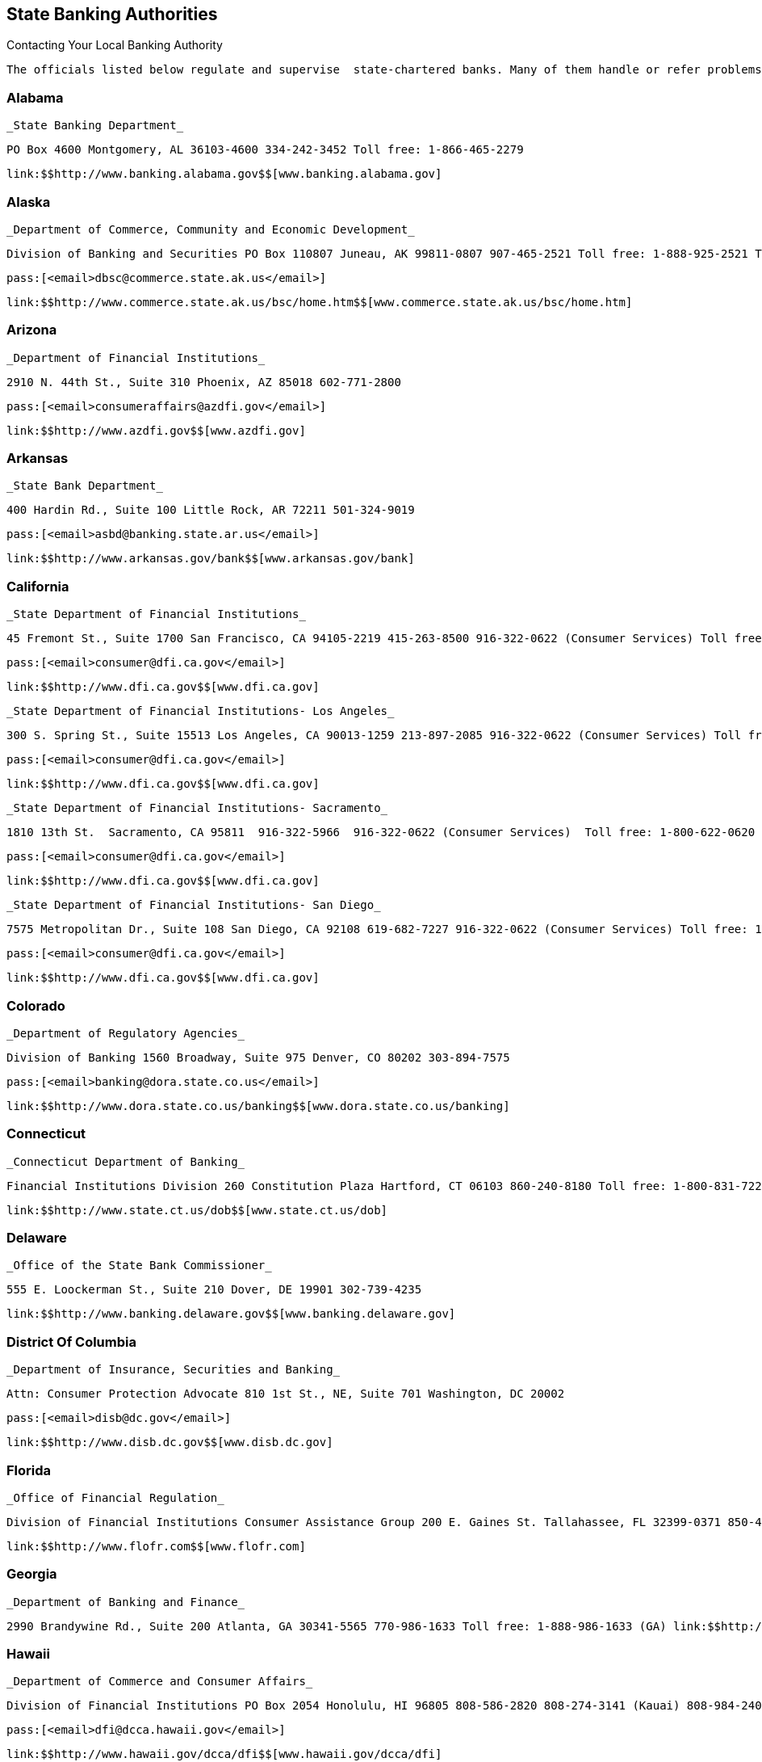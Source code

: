 [[state_banking_authorities]]

== State Banking Authorities


.Contacting Your Local Banking Authority
****
 The officials listed below regulate and supervise  state-chartered banks. Many of them handle or refer problems  and complaints about other types of financial institutions as well.  Some also answer general questions about banking and consumer credit.  If you are dealing with a federally-chartered bank, check Federal  Agencies on page 96. Also see the chart in the Banking section on page 7. 


****



=== Alabama

 _State Banking Department_ 

 PO Box 4600 Montgomery, AL 36103-4600 334-242-3452 Toll free: 1-866-465-2279 

 link:$$http://www.banking.alabama.gov$$[www.banking.alabama.gov] 


=== Alaska

 _Department of Commerce, Community and Economic Development_ 

 Division of Banking and Securities PO Box 110807 Juneau, AK 99811-0807 907-465-2521 Toll free: 1-888-925-2521 TTY: 907-465-5437 

 pass:[<email>dbsc@commerce.state.ak.us</email>] 

 link:$$http://www.commerce.state.ak.us/bsc/home.htm$$[www.commerce.state.ak.us/bsc/home.htm] 


=== Arizona

 _Department of Financial Institutions_ 

 2910 N. 44th St., Suite 310 Phoenix, AZ 85018 602-771-2800 

 pass:[<email>consumeraffairs@azdfi.gov</email>] 

 link:$$http://www.azdfi.gov$$[www.azdfi.gov] 


=== Arkansas

 _State Bank Department_ 

 400 Hardin Rd., Suite 100 Little Rock, AR 72211 501-324-9019 

 pass:[<email>asbd@banking.state.ar.us</email>] 

 link:$$http://www.arkansas.gov/bank$$[www.arkansas.gov/bank] 


=== California

 _State Department of Financial Institutions_ 

 45 Fremont St., Suite 1700 San Francisco, CA 94105-2219 415-263-8500 916-322-0622 (Consumer Services) Toll free: 1-800-622-0620 (CA) 

 pass:[<email>consumer@dfi.ca.gov</email>] 

 link:$$http://www.dfi.ca.gov$$[www.dfi.ca.gov] 

 _State Department of Financial Institutions- Los Angeles_ 

 300 S. Spring St., Suite 15513 Los Angeles, CA 90013-1259 213-897-2085 916-322-0622 (Consumer Services) Toll free: 1-800-622-0620 (CA) 

 pass:[<email>consumer@dfi.ca.gov</email>] 

 link:$$http://www.dfi.ca.gov$$[www.dfi.ca.gov] 

 _State Department of Financial Institutions- Sacramento_ 

 1810 13th St.  Sacramento, CA 95811  916-322-5966  916-322-0622 (Consumer Services)  Toll free: 1-800-622-0620 (CA) 

 pass:[<email>consumer@dfi.ca.gov</email>] 

 link:$$http://www.dfi.ca.gov$$[www.dfi.ca.gov] 

 _State Department of Financial Institutions- San Diego_ 

 7575 Metropolitan Dr., Suite 108 San Diego, CA 92108 619-682-7227 916-322-0622 (Consumer Services) Toll free: 1-800-622-0620 (CA) 

 pass:[<email>consumer@dfi.ca.gov</email>] 

 link:$$http://www.dfi.ca.gov$$[www.dfi.ca.gov] 


=== Colorado

 _Department of Regulatory Agencies_ 

 Division of Banking 1560 Broadway, Suite 975 Denver, CO 80202 303-894-7575 

 pass:[<email>banking@dora.state.co.us</email>] 

 link:$$http://www.dora.state.co.us/banking$$[www.dora.state.co.us/banking] 


=== Connecticut

 _Connecticut Department of Banking_ 

 Financial Institutions Division 260 Constitution Plaza Hartford, CT 06103 860-240-8180 Toll free: 1-800-831-7225 

 link:$$http://www.state.ct.us/dob$$[www.state.ct.us/dob] 


=== Delaware

 _Office of the State Bank Commissioner_ 

 555 E. Loockerman St., Suite 210 Dover, DE 19901 302-739-4235 

 link:$$http://www.banking.delaware.gov$$[www.banking.delaware.gov] 


=== District Of Columbia

 _Department of Insurance, Securities and Banking_ 

 Attn: Consumer Protection Advocate 810 1st St., NE, Suite 701 Washington, DC 20002 

 pass:[<email>disb@dc.gov</email>] 

 link:$$http://www.disb.dc.gov$$[www.disb.dc.gov] 


=== Florida

 _Office of Financial Regulation_ 

 Division of Financial Institutions Consumer Assistance Group 200 E. Gaines St. Tallahassee, FL 32399-0371 850-410-9800 Toll free: 1-800-848-3792 (FL) 

 link:$$http://www.flofr.com$$[www.flofr.com] 


=== Georgia

 _Department of Banking and Finance_ 

 2990 Brandywine Rd., Suite 200 Atlanta, GA 30341-5565 770-986-1633 Toll free: 1-888-986-1633 (GA) link:$$http://www.dbf.georgia.gov$$[www.dbf.georgia.gov] 


=== Hawaii

 _Department of Commerce and Consumer Affairs_ 

 Division of Financial Institutions PO Box 2054 Honolulu, HI 96805 808-586-2820 808-274-3141 (Kauai) 808-984-2400, 6-2820# (Maui) 808-974-4000, 6-2820# (Hawaii) Toll free: 1-800-468-4644 

 pass:[<email>dfi@dcca.hawaii.gov</email>] 

 link:$$http://www.hawaii.gov/dcca/dfi$$[www.hawaii.gov/dcca/dfi] 


=== Idaho

 _Department of Finance_ 

 Financial Institutions Bureau PO Box 83720 Boise, ID 83720-0031 208-332-8005 Toll free: 1-888-346-3378 (ID) 

 pass:[<email>finance@finance.idaho.gov</email>] 

 link:$$http://www.finance.idaho.gov$$[www.finance.idaho.gov] 


=== Illinois

 _Department of Financial and Professional Regulation_ 

 Division of Banking 320 W. Washington St. Springfield, IL 62786 217-782-3000 Toll free: 1-800-532-8785 TTY: 217-524-6644 

 link:$$http://www.idfpr.com$$[www.idfpr.com] 


=== Indiana

 _Department of Financial Institutions_ 

 30 S. Meridian St., Suite 300 Indianapolis, IN 46204 317-232-3955 Toll free: 1-800-382-4880 (IN) 

 link:$$http://www.in.gov/dfi$$[www.in.gov/dfi] 


=== Iowa

 _Division of Banking_ 

 200 E. Grand Ave., Suite 300 Des Moines, IA 50309-1827 515-281-4014 

 pass:[<email>IDOBcomplaints@idob.state.ia.us</email>] 

 link:$$http://www.idob.state.ia.us$$[www.idob.state.ia.us] 


=== Kansas

 _Office of the State Bank Commissioner_ 

 700 S.W. Jackson St., Suite 300 Topeka, KS 66603-3714 785-296-2266 

 pass:[<email>complaints@osbckansas.org</email>] 

 link:$$http://www.osbckansas.org$$[www.osbckansas.org] 


=== Kentucky

 _Department of Financial Institutions_ 

 1025 Capitol Center Dr., Suite 200 Frankfort, KY 40601 502-573-3390 Toll free: 1-800-223-2579 

 pass:[<email>kfi@ky.gov</email>] 

 link:$$http://www.kfi.ky.gov$$[www.kfi.ky.gov] 


=== Louisiana

 _Office of Financial Institutions_ 

 PO Box 94095 Baton Rouge, LA 70804-9095 225-925-4660 

 pass:[<email>complaints@ofi.la.gov</email>] 

 link:$$http://www.ofi.state.la.us$$[www.ofi.state.la.us] 


=== Maine

 _Bureau of Financial Institutions_ 

 Consumer Outreach Program 36 State House Station Augusta, ME 04333-0036 207-624-8570 Toll free: 1-800-965-5235 

 pass:[<email>BFI.info@maine.gov</email>] 

 link:$$http://www.maine.gov/pfr/financialinstitutions$$[www.maine.gov/pfr/financialinstitutions] 


=== Maryland

 _Department of Labor, Licensing and Regulation_ 

 Commissioner of Financial Regulation 500 N. Calvert St., Suite 402 Baltimore, MD 21202 410-230-6077 (Consumer Services) Toll free: 1-888-784-0136 (MD) 

 pass:[<email>CFRComplaints@dllr.state.md.us</email>] 

 link:$$http://www.dllr.state.md.us/finance$$[www.dllr.state.md.us/finance] 


=== Massachusetts

 _Division of Banks_ 

 1000 Washington St. 10th Floor Boston, MA 02118-6400 617-956-1500 Toll free: 1-800-495-2265 (MA) TTY: 617-956-1577 

 pass:[<email>dobconsumer.assistan@state.ma.us</email>] 

 link:$$http://www.mass.gov/dob$$[www.mass.gov/dob] 


=== Michigan

 _Office of Financial and Insurance Regulation_ 

 PO Box 30220 Lansing, MI 48909-7720 517-373-0220 Toll free: 1-877-999-6442 (MI) 

 pass:[<email>ofir-fin-info@michigan.gov</email>] 

 link:$$http://www.michigan.gov/ofir$$[www.michigan.gov/ofir] 


=== Minnesota

 _Department of Commerce_ 

 Division of Financial Institutions 85 7th Pl. E, Suite 500 St. Paul, MN 55101 651-296-2135 TTY: 651-296-2860 

 pass:[<email>general.commerce@state.mn.us</email>] 

 link:$$http://mn.gov/commerce/$$[mn.gov/commerce] 


=== Mississippi

 _Department of Banking and Consumer Finance_ 

 901 Woolfolk Building, Suite A 501 N. West St. Jackson, MS 39201 601-359-1031 Toll free: 1-800-844-2499 (MS) 

 link:$$http://www.dbcf.state.ms.us$$[www.dbcf.state.ms.us] 


=== Missouri

 _Department of Finance_ 

 Harry S. Truman State Office Building PO Box 716 Room 630 Jefferson City, MO 65102 573-751-3242 

 pass:[<email>finance@dof.mo.gov</email>] 

 link:$$http://www.finance.mo.gov$$[www.finance.mo.gov] 


=== Montana

 _Division of Banking and Financial Institutions_ 

 PO Box 200546 Helena, MT 59620 406-841-2920 TTY: 406-841-2974 

 link:$$http://www.banking.mt.gov$$[www.banking.mt.gov] 


=== Nebraska

 _Department of Banking and Finance_ 

 PO Box 95006 Lincoln, NE 68509-5006 402-471-2171 Toll free: 1-877-471-3445 

 link:$$http://www.ndbf.ne.gov$$[www.ndbf.ne.gov] 


=== Nevada

 _Department of Business and Industry_ 

 Financial Institutions Division 2785 E. Desert Inn Rd. Las Vegas, NV 89121 702-486-4120 

 link:$$http://www.fid.state.nv.us$$[www.fid.state.nv.us] 


=== New Hampshire

 _State Banking Department_ 

 53 Regional Dr., Suite 200 Concord, NH 03301 603-271-3561 Toll free: 1-800-437-5991 TTY: 1-800-735-2964 

 pass:[<email>NHBD@Banking.State.NH.US</email>] 

 link:$$http://www.nh.gov/banking$$[www.nh.gov/banking] 


=== New Jersey

 _Department of Banking and Insurance_ 

 Division of Banking PO Box 471 Trenton, NJ 08625-0471 609-292-7272 Toll free: 1-800-446-7467 

 link:$$http://www.state.nj.us/dobi$$[www.state.nj.us/dobi] 


=== New Mexico

 _Regulation and Licensing Department_ 

 Financial Institutions Division 2550 Cerrillos Rd., 3rd Floor Santa Fe, NM 87505 505-476-4885 

 pass:[<email>rld.fid@state.nm.us</email>] 

 link:$$http://www.rld.state.nm.us/financialinstitutions$$[www.rld.state.nm.us/financialinstitutions] 


=== New York

 _Banking Department_ 

 Consumer Help Unit 25 Beaver St. New York, NY 10004-2319 212-709-3530 Toll free: 1-877-226-5697 (NY) 

 pass:[<email>consumer@banking.state.ny.us</email>] 

 link:$$http://www.banking.state.ny.us$$[www.banking.state.ny.us] 


=== North Carolina

 _Commissioner of Banks_ 

 4309 Mail Service Center Raleigh, NC 27699-4309 Toll free: 1-888-384-3811 

 link:$$http://www.nccob.org$$[www.nccob.org] 


=== North Dakota

 _Department of Financial Institutions_ 

 2000 Schafer St., Suite G Bismarck, ND 58501-1204 701-328-9933 TTY: 1-800-366-6888 (ND) 

 pass:[<email>dfi@nd.gov</email>] 

 link:$$http://www.nd.gov/dfi$$[www.nd.gov/dfi] 


=== Ohio

 _Department of Commerce_ 

 Division of Financial Institutions Consumer Complaints 77 S. High St., 21st Floor Columbus, OH 43215-6120 614-728-8400 Toll free: 1-866-278-0003 TTY: 1-800-750-0750 

 pass:[<email>webdfi-cf@com.state.oh.us</email>] 

 link:$$http://www.com.ohio.gov/fiin$$[www.com.ohio.gov/fiin] 


=== Oklahoma

 _State Banking Department_ 

 2900 N. Lincoln Blvd. Oklahoma City, OK 73105 405-521-2782 

 link:$$http://www.ok.gov/banking$$[www.ok.gov/banking] 


=== Oregon

 _Department of Consumer and Business Services_ 

 Division of Finance and Corporate Securities PO Box 14480 Salem, OR 97309-0405 503-378-4140 Toll free: 1-866-814-9710 (OR) 

 pass:[<email>dcbs.dfcsmail@state.or.us</email>] 

 link:$$http:dfcs.oregon.gov$$[dfcs.oregon.gov] 


=== Pennsylvania

 _Department of Banking_ 

 Consumer Services 17 N. 2nd St., Suite 1300 Harrisburg, PA 17101-2290 717-787-1854 Toll free: 1-800-722-2657 TTY: 1-800-679-5070 

 link:$$http://www.banking.state.pa.us$$[www.banking.state.pa.us] 


=== Puerto Rico

 _Oficina del Comisionado de Instituciones Financieras_ 

 PO Box 11855 San Juan, PR 00910-3855 787-723-3131 

 link:$$http://www.ocif.gobierno.pr$$[www.ocif.gobierno.pr] 


=== Rhode Island

 _Department of Business Regulation_ 

 Division of Banking 1511 Pontiac Ave., Bldg. 68-2 Cranston, RI 02920 401-462-9500 

 pass:[<email>bankinquiry@dbr.ri.gov</email>] 

 link:$$http://www.dbr.state.ri.us$$[www.dbr.state.ri.us] 


=== South Carolina

 _Office of the Commissioner of Banking_ 

 State Board of Financial Institutions 1205 Pendleton St., Suite 305 Columbia, SC 29201 803-734-2001 

 link:$$http://www.banking.sc.gov$$[www.banking.sc.gov] 


=== South Dakota

 _Department of Labor and Regulation_ 

 Division of Banking 217 1/2 W. Missouri Ave. Pierre, SD 57501-4590 605-773-3421 

 pass:[<email>banking@state.sd.us</email>] 

 link:$$http://www.dlr.sd.gov/reg/bank$$[www.dlr.sd.gov/reg/bank] 


=== Tennessee

 _Department of Financial Institutions_ 

 Consumer Resources Division 414 Union St., Suite 1000 Nashville, TN 37219 615-253-2023 Toll free: 1-800-778-4215 (TN) 

 pass:[<email>TDFI.ConsumerResources@tn.gov</email>] 

 link:$$http://www.tennessee.gov/tdfi$$[www.tennessee.gov/tdfi] 


=== Texas

 _Department of Banking_ 

 2601 N. Lamar Blvd., Suite 201 Austin, TX 78705 512-475-1300 Toll free: 1-877-276-5554 (Consumer Hotline) 

 pass:[<email>consumer.complaints@dob.texas.gov</email>] 

 link:$$http://www.banking.state.tx.us$$[www.banking.state.tx.us] 


=== Utah

 _Department of Financial Institutions_ 

 PO Box 146800 Salt Lake City, UT 84114-6800 801-538-8830 

 link:$$http://www.dfi.utah.gov$$[www.dfi.utah.gov] 


=== Vermont

 _Department of Financial Regulation_ 

 Banking Division 89 Main St. Montpelier, VT 05620-3101 802-828-3307 Toll free: 1-888-568-4547 (VT) 

 pass:[<email>dfr.bnkconsumer@state.vt.us</email>] 

 link:$$http://www.dfr.vermont.gov$$[www.dfr.vermont.gov] 


=== Virgin Islands

 _Office of the Lieutenant Governor_ 

 Division of Banking and Insurance 5049 Kongens Gade St. Thomas, VI 00802 340-774-7166 

 link:$$http://www.ltg.gov.vi$$[www.ltg.gov.vi] 


=== Virginia

 _State Corporation Commission_ 

 Bureau of Financial Institutions PO Box 640 Richmond, VA 23218 804-371-9657 804-371-9705 (Complaints) Toll free: 1-800-552-7945 (VA) TTY: 804-371-9206 

 link:$$http://www.scc.virginia.gov$$[www.scc.virginia.gov] 


=== Washington

 _Department of Financial Institutions_ 

 Division of Banks PO Box 41200 Olympia, WA 98504-1200 360-902-8704 Toll free: 1-877-746-4334 TTY: 360-664-8126 

 link:$$http://www.dfi.wa.gov$$[www.dfi.wa.gov] 


=== West Virginia

 _Division of Banking_ 

 900 Pennsylvania Ave. Suite 306 Charleston, WV 25302 304-558-2294 

 link:$$http://www.wvdob.org$$[www.wvdob.org] 


=== Wisconsin

 _Department of Financial Institutions_ 

 Bureau of Consumer Affairs PO Box 8041 Madison, WI 53708-8041 608-264-7969 TTY: 608-266-8818 

 link:$$http://www.wdfi.org$$[www.wdfi.org] 


=== Wyoming

 _Division of Banking_ 

 Herschler Building, 3rd Floor, East 122 W. 25th St. Cheyenne, WY 82002 307-777-7797 

 pass:[<email>doa-dob-web@wyo.gov</email>] 

 link:$$audit.state.wy.us/banking$$[audit.state.wy.us/banking] 

